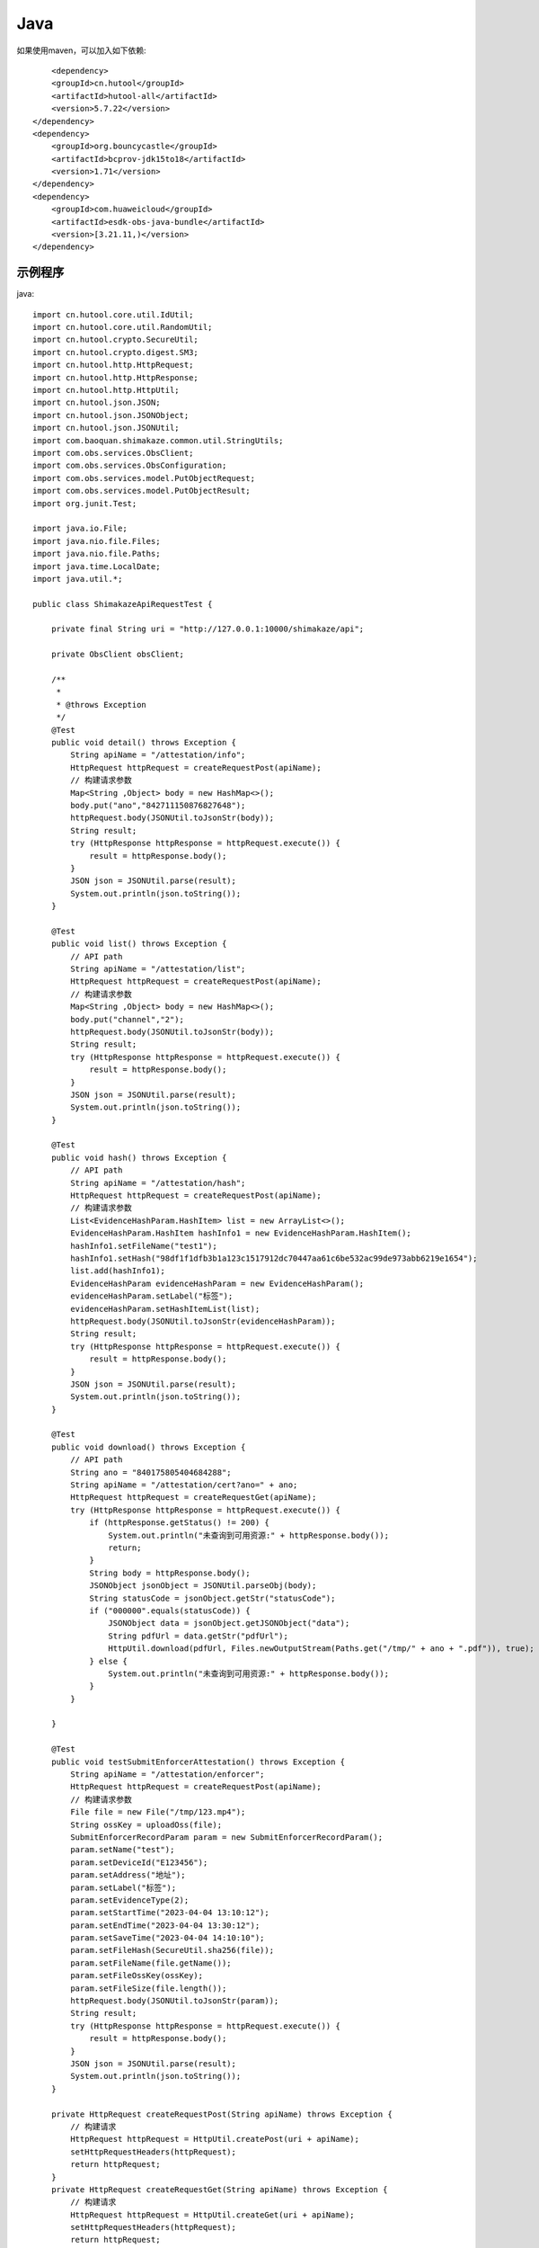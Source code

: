 Java
=================

如果使用maven，可以加入如下依赖::

	<dependency>
        <groupId>cn.hutool</groupId>
        <artifactId>hutool-all</artifactId>
        <version>5.7.22</version>
    </dependency>
    <dependency>
        <groupId>org.bouncycastle</groupId>
        <artifactId>bcprov-jdk15to18</artifactId>
        <version>1.71</version>
    </dependency>
    <dependency>
        <groupId>com.huaweicloud</groupId>
        <artifactId>esdk-obs-java-bundle</artifactId>
        <version>[3.21.11,)</version>
    </dependency>


示例程序
------------------

java::

    import cn.hutool.core.util.IdUtil;
    import cn.hutool.core.util.RandomUtil;
    import cn.hutool.crypto.SecureUtil;
    import cn.hutool.crypto.digest.SM3;
    import cn.hutool.http.HttpRequest;
    import cn.hutool.http.HttpResponse;
    import cn.hutool.http.HttpUtil;
    import cn.hutool.json.JSON;
    import cn.hutool.json.JSONObject;
    import cn.hutool.json.JSONUtil;
    import com.baoquan.shimakaze.common.util.StringUtils;
    import com.obs.services.ObsClient;
    import com.obs.services.ObsConfiguration;
    import com.obs.services.model.PutObjectRequest;
    import com.obs.services.model.PutObjectResult;
    import org.junit.Test;

    import java.io.File;
    import java.nio.file.Files;
    import java.nio.file.Paths;
    import java.time.LocalDate;
    import java.util.*;

    public class ShimakazeApiRequestTest {

        private final String uri = "http://127.0.0.1:10000/shimakaze/api";

        private ObsClient obsClient;

        /**
         *
         * @throws Exception
         */
        @Test
        public void detail() throws Exception {
            String apiName = "/attestation/info";
            HttpRequest httpRequest = createRequestPost(apiName);
            // 构建请求参数
            Map<String ,Object> body = new HashMap<>();
            body.put("ano","842711150876827648");
            httpRequest.body(JSONUtil.toJsonStr(body));
            String result;
            try (HttpResponse httpResponse = httpRequest.execute()) {
                result = httpResponse.body();
            }
            JSON json = JSONUtil.parse(result);
            System.out.println(json.toString());
        }

        @Test
        public void list() throws Exception {
            // API path
            String apiName = "/attestation/list";
            HttpRequest httpRequest = createRequestPost(apiName);
            // 构建请求参数
            Map<String ,Object> body = new HashMap<>();
            body.put("channel","2");
            httpRequest.body(JSONUtil.toJsonStr(body));
            String result;
            try (HttpResponse httpResponse = httpRequest.execute()) {
                result = httpResponse.body();
            }
            JSON json = JSONUtil.parse(result);
            System.out.println(json.toString());
        }

        @Test
        public void hash() throws Exception {
            // API path
            String apiName = "/attestation/hash";
            HttpRequest httpRequest = createRequestPost(apiName);
            // 构建请求参数
            List<EvidenceHashParam.HashItem> list = new ArrayList<>();
            EvidenceHashParam.HashItem hashInfo1 = new EvidenceHashParam.HashItem();
            hashInfo1.setFileName("test1");
            hashInfo1.setHash("98df1f1dfb3b1a123c1517912dc70447aa61c6be532ac99de973abb6219e1654");
            list.add(hashInfo1);
            EvidenceHashParam evidenceHashParam = new EvidenceHashParam();
            evidenceHashParam.setLabel("标签");
            evidenceHashParam.setHashItemList(list);
            httpRequest.body(JSONUtil.toJsonStr(evidenceHashParam));
            String result;
            try (HttpResponse httpResponse = httpRequest.execute()) {
                result = httpResponse.body();
            }
            JSON json = JSONUtil.parse(result);
            System.out.println(json.toString());
        }

        @Test
        public void download() throws Exception {
            // API path
            String ano = "840175805404684288";
            String apiName = "/attestation/cert?ano=" + ano;
            HttpRequest httpRequest = createRequestGet(apiName);
            try (HttpResponse httpResponse = httpRequest.execute()) {
                if (httpResponse.getStatus() != 200) {
                    System.out.println("未查询到可用资源:" + httpResponse.body());
                    return;
                }
                String body = httpResponse.body();
                JSONObject jsonObject = JSONUtil.parseObj(body);
                String statusCode = jsonObject.getStr("statusCode");
                if ("000000".equals(statusCode)) {
                    JSONObject data = jsonObject.getJSONObject("data");
                    String pdfUrl = data.getStr("pdfUrl");
                    HttpUtil.download(pdfUrl, Files.newOutputStream(Paths.get("/tmp/" + ano + ".pdf")), true);
                } else {
                    System.out.println("未查询到可用资源:" + httpResponse.body());
                }
            }

        }

        @Test
        public void testSubmitEnforcerAttestation() throws Exception {
            String apiName = "/attestation/enforcer";
            HttpRequest httpRequest = createRequestPost(apiName);
            // 构建请求参数
            File file = new File("/tmp/123.mp4");
            String ossKey = uploadOss(file);
            SubmitEnforcerRecordParam param = new SubmitEnforcerRecordParam();
            param.setName("test");
            param.setDeviceId("E123456");
            param.setAddress("地址");
            param.setLabel("标签");
            param.setEvidenceType(2);
            param.setStartTime("2023-04-04 13:10:12");
            param.setEndTime("2023-04-04 13:30:12");
            param.setSaveTime("2023-04-04 14:10:10");
            param.setFileHash(SecureUtil.sha256(file));
            param.setFileName(file.getName());
            param.setFileOssKey(ossKey);
            param.setFileSize(file.length());
            httpRequest.body(JSONUtil.toJsonStr(param));
            String result;
            try (HttpResponse httpResponse = httpRequest.execute()) {
                result = httpResponse.body();
            }
            JSON json = JSONUtil.parse(result);
            System.out.println(json.toString());
        }

        private HttpRequest createRequestPost(String apiName) throws Exception {
            // 构建请求
            HttpRequest httpRequest = HttpUtil.createPost(uri + apiName);
            setHttpRequestHeaders(httpRequest);
            return httpRequest;
        }
        private HttpRequest createRequestGet(String apiName) throws Exception {
            // 构建请求
            HttpRequest httpRequest = HttpUtil.createGet(uri + apiName);
            setHttpRequestHeaders(httpRequest);
            return httpRequest;
        }

        private HttpRequest setHttpRequestHeaders(HttpRequest httpRequest) throws Exception {
            // RSA私钥文件路径
            String securityKey = "689d7ff1ebf746389f65c32112c27c76";
            // 请求头
            String requestId = IdUtil.simpleUUID();
            String appId = "d29f2fd7a8dc42b4";
            String nonce = String.valueOf(System.currentTimeMillis() / 1000);

            //待签名数据 = requestId+accessKey+nonce
            String content = requestId + appId + nonce;
            SM3 sm3 = new SM3(securityKey.getBytes());
            String signatureData = sm3.digestHex(content);
            // 构建请求头
            Map<String ,String> headers = new HashMap<>();
            headers.put("request-id", requestId);
            headers.put("app-id", appId);
            headers.put("nonce",nonce);
            headers.put("signature",signatureData);
            httpRequest.addHeaders(headers);
            return httpRequest;
        }

        private String uploadOss(File file) throws Exception {
            String suffix = StringUtils.suffix(file.getName());
            String ossKey = "enforcer/" + LocalDate.now() + "/" + IdUtil.simpleUUID() + suffix;
            ObsClient obsClient = getObsClient();
            PutObjectRequest request = new PutObjectRequest();
            request.setBucketName("test");
            request.setObjectKey(ossKey);
            request.setFile(file);
            PutObjectResult result = obsClient.putObject(request);
            if (result.getStatusCode() == 200) {
                return ossKey;
            }
            throw new Exception("上传失败");
        }

        private String suffix(String fileName) {
            int num = fileName.lastIndexOf(".");
            if (num != -1) {
                return fileName.substring(num);
            } else {
                return null;
            }
        }

        private ObsClient getObsClient() {
            if (obsClient != null) {
                return obsClient;
            }
            synchronized (ObsClient.class) {
                if (obsClient != null) {
                    return obsClient;
                }
                String ak = "ak";
                String sk = "sk";
                String endPoint = "https://obs.cn-east-3.myhuaweicloud.com";
                ObsConfiguration obsConfiguration = new ObsConfiguration();
                obsConfiguration.setMaxConnections(1000);
                obsConfiguration.setEndPoint(endPoint);
                obsClient = new ObsClient(ak, sk, obsConfiguration);
                return obsClient;
            }
        }

        public static void main(String[] args) {
            // 私钥文件路径
            String securityKey = "689d7ff1ebf746389f65c32112c27c76";

            // 请求头
            String requestId = IdUtil.simpleUUID();
            String appId = "d29f2fd7a8dc42b4";
            long nonce = System.currentTimeMillis() / 1000;
            // API path
            //待签名数据 = requestId+appId+nonce
            String data = requestId + appId + nonce;
            // 开始签名
            SM3 sm3 = new SM3(securityKey.getBytes());
            String signatureData = sm3.digestHex(data);
            System.out.println(requestId);
            System.out.println(nonce);
            System.out.println(data);
            System.out.println(signatureData);
        }

        static class EvidenceHashParam {
            private String label;
            private List<HashItem> hashItemList;
            static class HashItem {
                private String hash;

                private String fileName;

                public String getHash() {
                    return hash;
                }

                public void setHash(String hash) {
                    this.hash = hash;
                }

                public String getFileName() {
                    return fileName;
                }

                public void setFileName(String fileName) {
                    this.fileName = fileName;
                }
            }

            public String getLabel() {
                return label;
            }

            public void setLabel(String label) {
                this.label = label;
            }

            public List<HashItem> getHashItemList() {
                return hashItemList;
            }

            public void setHashItemList(List<HashItem> hashItemList) {
                this.hashItemList = hashItemList;
            }
        }
        static class SubmitEnforcerRecordParam {
            /**
             * 执法记录仪编号
             */
            private String deviceId;
            /**
             * 文件hash
             */
            private String fileHash;
            /**
             * 取证名称
             */
            private String name;
            /**
             * 取证标签
             */
            private String label;
            /**
             * 取证类型:1.拍照取证，2.录像取证，3.录音取证
             */
            private Integer evidenceType;
            /**
             * 文件大小
             */
            private Long fileSize;
            /**
             * 文件名
             */
            private String fileName;
            /**
             * 文件上传到oss后的key
             */
            private String fileOssKey;
            /**
             * 取证地址
             */
            private String address;
            /**
             * 取证开始时间
             */
            private String startTime;
            /**
             * 取证结束时间
             */
            private String endTime;
            /**
             * 上传时间
             */
            private String saveTime;

            public String getDeviceId() {
                return deviceId;
            }

            public void setDeviceId(String deviceId) {
                this.deviceId = deviceId;
            }

            public String getFileHash() {
                return fileHash;
            }

            public void setFileHash(String fileHash) {
                this.fileHash = fileHash;
            }

            public String getName() {
                return name;
            }

            public void setName(String name) {
                this.name = name;
            }

            public String getLabel() {
                return label;
            }

            public void setLabel(String label) {
                this.label = label;
            }

            public Integer getEvidenceType() {
                return evidenceType;
            }

            public void setEvidenceType(Integer evidenceType) {
                this.evidenceType = evidenceType;
            }

            public Long getFileSize() {
                return fileSize;
            }

            public void setFileSize(Long fileSize) {
                this.fileSize = fileSize;
            }

            public String getFileName() {
                return fileName;
            }

            public void setFileName(String fileName) {
                this.fileName = fileName;
            }

            public String getFileOssKey() {
                return fileOssKey;
            }

            public void setFileOssKey(String fileOssKey) {
                this.fileOssKey = fileOssKey;
            }

            public String getAddress() {
                return address;
            }

            public void setAddress(String address) {
                this.address = address;
            }

            public String getStartTime() {
                return startTime;
            }

            public void setStartTime(String startTime) {
                this.startTime = startTime;
            }

            public String getEndTime() {
                return endTime;
            }

            public void setEndTime(String endTime) {
                this.endTime = endTime;
            }

            public String getSaveTime() {
                return saveTime;
            }

            public void setSaveTime(String saveTime) {
                this.saveTime = saveTime;
            }
        }

    }


